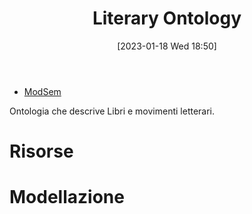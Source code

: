 :PROPERTIES:
:ID:       4d6146ac-92b1-4936-b239-7f77c1c34de0
:END:
#+title: Literary Ontology
#+date: [2023-01-18 Wed 18:50]
#+filetags: project
- [[id:803f5b09-941a-4cf4-84ca-9e8c537ef453][ModSem]]

Ontologia che descrive Libri e movimenti letterari.

* Risorse
* Modellazione
